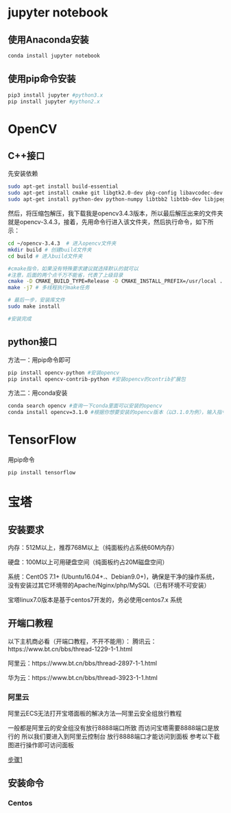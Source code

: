* jupyter notebook
** 使用Anaconda安装
#+BEGIN_SRC bash
conda install jupyter notebook
#+END_SRC
** 使用pip命令安装
#+BEGIN_SRC python
pip3 install jupyter #python3.x
pip install jupyter	#python2.x
#+END_SRC

* OpenCV
** C++接口
先安装依赖
#+BEGIN_SRC bash
sudo apt-get install build-essential
sudo apt-get install cmake git libgtk2.0-dev pkg-config libavcodec-dev libavformat-dev libswscale-dev
sudo apt-get install python-dev python-numpy libtbb2 libtbb-dev libjpeg-dev libpng-dev libtiff-dev libjasper-dev libdc1394-22-dev
#+END_SRC
然后，将压缩包解压，我下载我是opencv3.4.3版本，所以最后解压出来的文件夹就是opencv-3.4.3，接着，先用命令行进入该文件夹，然后执行命令，如下所示：
#+BEGIN_SRC bash
cd ~/opencv-3.4.3  # 进入opencv文件夹
mkdir build # 创建build文件夹
cd build # 进入build文件夹

#cmake指令，如果没有特殊要求建议就选择默认的就可以
#注意，后面的两个点千万不能省，代表了上级目录
cmake -D CMAKE_BUILD_TYPE=Release -D CMAKE_INSTALL_PREFIX=/usr/local ..  
make -j7 # 多线程执行make任务

# 最后一步，安装库文件
sudo make install

#安装完成
#+END_SRC
** python接口
方法一：用pip命令即可
#+BEGIN_SRC bash
pip install opencv-python #安装opencv
pip install opencv-contrib-python #安装opencv的contrib扩展包
#+END_SRC

方法二：用conda安装
#+BEGIN_SRC bash
conda search opencv #查询一下conda里面可以安装的opencv
conda install opencv=3.1.0 #根据你想要安装的opencv版本（以3.1.0为例），输入指令
#+END_SRC

* TensorFlow
用pip命令
#+BEGIN_SRC bash
pip install tensorflow
#+END_SRC

* 宝塔
** 安装要求
内存：512M以上，推荐768M以上（纯面板约占系统60M内存）

硬盘：100M以上可用硬盘空间（纯面板约占20M磁盘空间）

系统：CentOS 7.1+ (Ubuntu16.04+.、Debian9.0+)，确保是干净的操作系统，没有安装过其它环境带的Apache/Nginx/php/MySQL（已有环境不可安装）

宝塔linux7.0版本是基于centos7开发的，务必使用centos7.x 系统

** 开端口教程
以下主机商必看（开端口教程，不开不能用）：
腾讯云：https://www.bt.cn/bbs/thread-1229-1-1.html

阿里云：https://www.bt.cn/bbs/thread-2897-1-1.html

华为云：https://www.bt.cn/bbs/thread-3923-1-1.html
*** 阿里云
阿里云ECS无法打开宝塔面板的解决方法—阿里云安全组放行教程

一般都是阿里云的安全组没有放行8888端口所致 而访问宝塔需要8888端口是放行的
所以我们要进入到阿里云控制台 放行8888端口才能访问到面板
参考以下截图进行操作即可访问面板

[[file:F:/org/图片/Snipaste_2020-01-14_22-18-40.png][步骤1]]



** 安装命令
*** Centos

